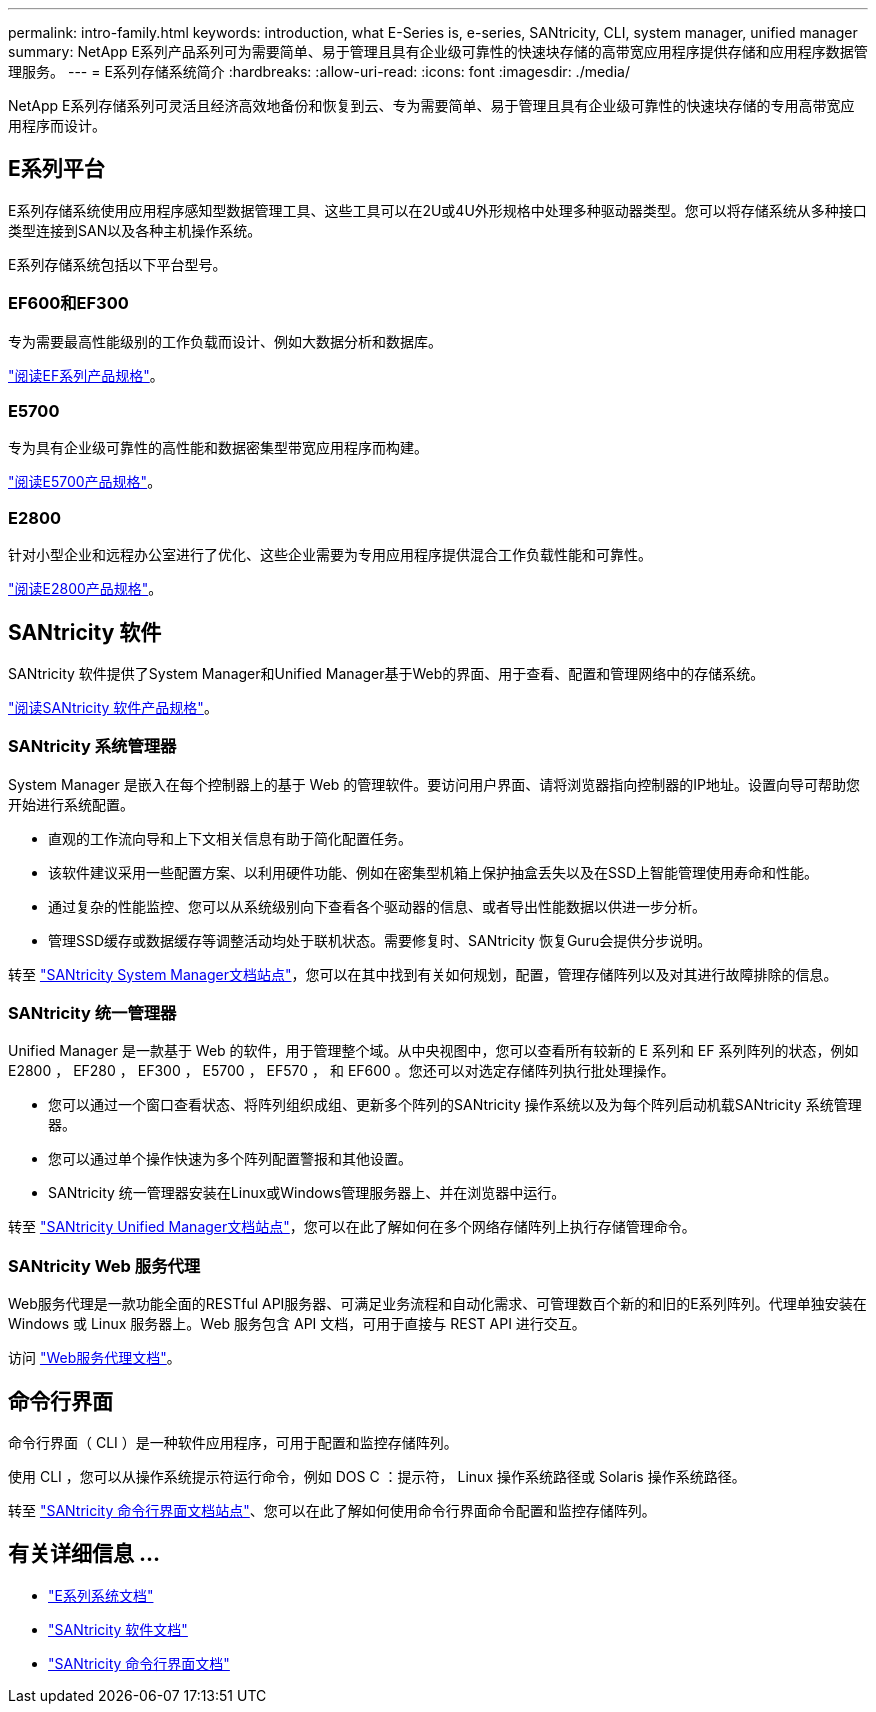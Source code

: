 ---
permalink: intro-family.html 
keywords: introduction, what E-Series is, e-series, SANtricity, CLI, system manager, unified manager 
summary: NetApp E系列产品系列可为需要简单、易于管理且具有企业级可靠性的快速块存储的高带宽应用程序提供存储和应用程序数据管理服务。 
---
= E系列存储系统简介
:hardbreaks:
:allow-uri-read: 
:icons: font
:imagesdir: ./media/


NetApp E系列存储系列可灵活且经济高效地备份和恢复到云、专为需要简单、易于管理且具有企业级可靠性的快速块存储的专用高带宽应用程序而设计。



== E系列平台

E系列存储系统使用应用程序感知型数据管理工具、这些工具可以在2U或4U外形规格中处理多种驱动器类型。您可以将存储系统从多种接口类型连接到SAN以及各种主机操作系统。

E系列存储系统包括以下平台型号。



=== EF600和EF300

专为需要最高性能级别的工作负载而设计、例如大数据分析和数据库。

https://www.netapp.com/pdf.html?item=/media/19339-DS-4082.pdf["阅读EF系列产品规格"^]。



=== E5700

专为具有企业级可靠性的高性能和数据密集型带宽应用程序而构建。

https://www.netapp.com/pdf.html?item=/media/7572-ds-3894.pdf["阅读E5700产品规格"^]。



=== E2800

针对小型企业和远程办公室进行了优化、这些企业需要为专用应用程序提供混合工作负载性能和可靠性。

https://www.netapp.com/pdf.html?item=/media/7573-ds-3805.pdf["阅读E2800产品规格"^]。



== SANtricity 软件

SANtricity 软件提供了System Manager和Unified Manager基于Web的界面、用于查看、配置和管理网络中的存储系统。

https://www.netapp.com/pdf.html?item=/media/7676-ds-3891.pdf["阅读SANtricity 软件产品规格"^]。



=== SANtricity 系统管理器

System Manager 是嵌入在每个控制器上的基于 Web 的管理软件。要访问用户界面、请将浏览器指向控制器的IP地址。设置向导可帮助您开始进行系统配置。

* 直观的工作流向导和上下文相关信息有助于简化配置任务。
* 该软件建议采用一些配置方案、以利用硬件功能、例如在密集型机箱上保护抽盒丢失以及在SSD上智能管理使用寿命和性能。
* 通过复杂的性能监控、您可以从系统级别向下查看各个驱动器的信息、或者导出性能数据以供进一步分析。
* 管理SSD缓存或数据缓存等调整活动均处于联机状态。需要修复时、SANtricity 恢复Guru会提供分步说明。


转至 https://docs.netapp.com/us-en/e-series-santricity/system-manager/index.html["SANtricity System Manager文档站点"]，您可以在其中找到有关如何规划，配置，管理存储阵列以及对其进行故障排除的信息。



=== SANtricity 统一管理器

Unified Manager 是一款基于 Web 的软件，用于管理整个域。从中央视图中，您可以查看所有较新的 E 系列和 EF 系列阵列的状态，例如 E2800 ， EF280 ， EF300 ， E5700 ， EF570 ， 和 EF600 。您还可以对选定存储阵列执行批处理操作。

* 您可以通过一个窗口查看状态、将阵列组织成组、更新多个阵列的SANtricity 操作系统以及为每个阵列启动机载SANtricity 系统管理器。
* 您可以通过单个操作快速为多个阵列配置警报和其他设置。
* SANtricity 统一管理器安装在Linux或Windows管理服务器上、并在浏览器中运行。


转至 https://docs.netapp.com/us-en/e-series-santricity/unified-manager/index.html["SANtricity Unified Manager文档站点"]，您可以在此了解如何在多个网络存储阵列上执行存储管理命令。



=== SANtricity Web 服务代理

Web服务代理是一款功能全面的RESTful API服务器、可满足业务流程和自动化需求、可管理数百个新的和旧的E系列阵列。代理单独安装在 Windows 或 Linux 服务器上。Web 服务包含 API 文档，可用于直接与 REST API 进行交互。

访问 https://docs.netapp.com/us-en/e-series/web-services-proxy/index.html["Web服务代理文档"]。



== 命令行界面

命令行界面（ CLI ）是一种软件应用程序，可用于配置和监控存储阵列。

使用 CLI ，您可以从操作系统提示符运行命令，例如 DOS C ：提示符， Linux 操作系统路径或 Solaris 操作系统路径。

转至 https://docs.netapp.com/us-en/e-series-cli/index.html["SANtricity 命令行界面文档站点"]、您可以在此了解如何使用命令行界面命令配置和监控存储阵列。



== 有关详细信息 ...

* https://docs.netapp.com/us-en/e-series/index.html["E系列系统文档"^]
* https://docs.netapp.com/us-en/e-series-santricity/index.html["SANtricity 软件文档"^]
* https://docs.netapp.com/us-en/e-series-cli/index.html["SANtricity 命令行界面文档"^]

